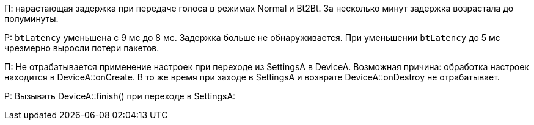 П: нарастающая задержка при передаче голоса в режимах Normal и Bt2Bt.
За несколько минут задержка возрастала до полуминуты.

Р: `btLatency` уменьшена с 9 мс до 8 мс.
Задержка больше не обнаруживается.
При уменьшении `btLatency` до 5 мс чрезмерно выросли потери пакетов.

П:
Не отрабатывается применение настроек при переходе из SettingsA в DeviceA.
Возможная причина: обработка настроек находится в DeviceA::onCreate.
В то же время при заходе в SettingsA и возврате DeviceA::onDestroy не отрабатывает.

Р:
Вызывать DeviceA::finish() при переходе в SettingsA:
